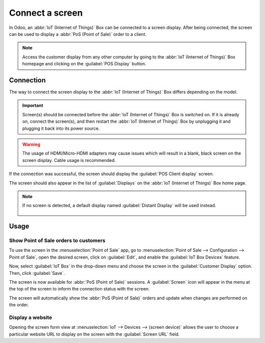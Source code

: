 ================
Connect a screen
================

In Odoo, an :abbr:`IoT (Internet of Things)` Box can be connected to a screen display. After being
connected, the screen can be used to display a :abbr:`PoS (Point of Sale)` order to a client.

.. image:: screen/screen-pos-client-display.png
   :align: center
   :alt: An example of a PoS (point of sale) order on a screen display.

.. note::
   Access the customer display from any other computer by going to the :abbr:`IoT (Internet of
   Things)` Box homepage and clicking on the :guilabel:`POS Display` button.

Connection
==========

The way to connect the screen display to the :abbr:`IoT (Internet of Things)` Box differs depending
on the model.

.. tabs::

   .. tab:: IoT Box model 4

      Connect up to two screens with Micro-HDMI cables on the side of the :abbr:`IoT (Internet of
      Things)` Box. If two screens are connected, they can display distinct content (see usage
      below).

   .. tab:: IoT Box model 3

      Connect the screen with an HDMI cable on the side of the :abbr:`IoT (Internet of Things)` Box.

.. important::
   Screen(s) should be connected before the :abbr:`IoT (Internet of Things)` Box is switched on. If
   it is already on, connect the screen(s), and then restart the :abbr:`IoT (Internet of Things)`
   Box by unplugging it and plugging it back into its power source.

.. warning::
   The usage of HDMI/Micro-HDMI adapters may cause issues which will result in a blank, black screen
   on the screen display. Cable usage is recommended.

If the connection was successful, the screen should display the :guilabel:`POS Client display`
screen.

.. image:: screen/screen-pos-client-display-no-order.png
   :align: center
   :alt: The default "POS Client Display" screen that appears when a screen display is successfully
         connected to an IoT Box.

The screen should also appear in the list of :guilabel:`Displays` on the :abbr:`IoT (Internet of
Things)` Box home page.

.. image:: screen/screen-screen-name-example.png
   :align: center
   :alt: An example of a screen display name shown on the IoT Box home page.

.. note::
   If no screen is detected, a default display named :guilabel:`Distant Display` will be used
   instead.

    .. image:: screen/screen-no-screen.png
       :align: center
       :alt: The "Distant Display" screen name will be used if no screen is detected.

Usage
=====

Show Point of Sale orders to customers
--------------------------------------

To use the screen in the :menuselection:`Point of Sale` app, go to :menuselection:`Point of Sale -->
Configuration --> Point of Sale`, open the desired screen, click on :guilabel:`Edit`, and enable the
:guilabel:`IoT Box Devices` feature.

Now, select :guilabel:`IoT Box` in the drop-down menu and choose the screen in the
:guilabel:`Customer Display` option. Then, click :guilabel:`Save`.

.. image:: screen/screen-pos-screen-config.png
   :align: center
   :alt: Connect the screen display to the Point of Sale app.

The screen is now available for :abbr:`PoS (Point of Sale)` sessions. A :guilabel:`Screen` icon will
appear in the menu at the top of the screen to inform the connection status with the screen.

.. image:: screen/screen-pos-icon.png
   :align: center
   :alt: The "screen" icon on the Point of Sale display shows the connection status with the
         screen.

The screen will automatically show the :abbr:`PoS (Point of Sale)` orders and update when changes
are performed on the order.

.. image:: screen/screen-pos-client-display.png
   :align: center
   :alt: An example of a PoS order on a screen display.

Display a website
-----------------

Opening the screen form view at :menuselection:`IoT --> Devices --> (screen device)` allows the user
to choose a particular website URL to display on the screen with the :guilabel:`Screen URL` field.
